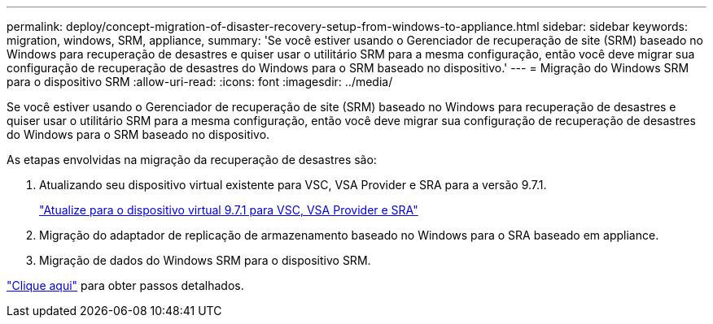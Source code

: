 ---
permalink: deploy/concept-migration-of-disaster-recovery-setup-from-windows-to-appliance.html 
sidebar: sidebar 
keywords: migration, windows, SRM, appliance, 
summary: 'Se você estiver usando o Gerenciador de recuperação de site (SRM) baseado no Windows para recuperação de desastres e quiser usar o utilitário SRM para a mesma configuração, então você deve migrar sua configuração de recuperação de desastres do Windows para o SRM baseado no dispositivo.' 
---
= Migração do Windows SRM para o dispositivo SRM
:allow-uri-read: 
:icons: font
:imagesdir: ../media/


[role="lead"]
Se você estiver usando o Gerenciador de recuperação de site (SRM) baseado no Windows para recuperação de desastres e quiser usar o utilitário SRM para a mesma configuração, então você deve migrar sua configuração de recuperação de desastres do Windows para o SRM baseado no dispositivo.

As etapas envolvidas na migração da recuperação de desastres são:

. Atualizando seu dispositivo virtual existente para VSC, VSA Provider e SRA para a versão 9.7.1.
+
link:task-upgrade-to-the-9-7-1-virtual-appliance-for-vsc-vasa-provider-and-sra.html["Atualize para o dispositivo virtual 9.7.1 para VSC, VSA Provider e SRA"^]

. Migração do adaptador de replicação de armazenamento baseado no Windows para o SRA baseado em appliance.
. Migração de dados do Windows SRM para o dispositivo SRM.


https://docs.vmware.com/en/Site-Recovery-Manager/8.2/com.vmware.srm.install_config.doc/GUID-F39A84D3-2E3D-4018-97DD-5D7F7E041B43.html["Clique aqui"^] para obter passos detalhados.
